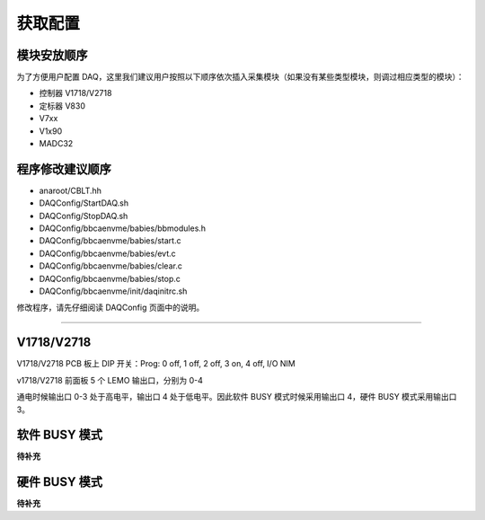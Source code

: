 .. Setting.md --- 
.. 
.. Description: 
.. Author: Hongyi Wu(吴鸿毅)
.. Email: wuhongyi@qq.com 
.. Created: 一 12月  3 10:44:54 2018 (+0800)
.. Last-Updated: 日 12月 29 14:43:10 2019 (+0800)
..           By: Hongyi Wu(吴鸿毅)
..     Update #: 8
.. URL: http://wuhongyi.cn 

=================================
获取配置
=================================

---------------------------------
模块安放顺序
---------------------------------

为了方便用户配置 DAQ，这里我们建议用户按照以下顺序依次插入采集模块（如果没有某些类型模块，则调过相应类型的模块）：

- 控制器 V1718/V2718
- 定标器 V830
- V7xx
- V1x90
- MADC32  

---------------------------------
程序修改建议顺序
---------------------------------
- anaroot/CBLT.hh
- DAQConfig/StartDAQ.sh
- DAQConfig/StopDAQ.sh
- DAQConfig/bbcaenvme/babies/bbmodules.h
- DAQConfig/bbcaenvme/babies/start.c
- DAQConfig/bbcaenvme/babies/evt.c
- DAQConfig/bbcaenvme/babies/clear.c
- DAQConfig/bbcaenvme/babies/stop.c
- DAQConfig/bbcaenvme/init/daqinitrc.sh

修改程序，请先仔细阅读 DAQConfig 页面中的说明。
  
----

---------------------------------
V1718/V2718
---------------------------------

V1718/V2718 PCB 板上 DIP 开关：Prog: 0 off, 1 off, 2 off, 3 on, 4 off, I/O NIM

v1718/V2718 前面板 5 个 LEMO 输出口，分别为 0-4

通电时候输出口 0-3 处于高电平，输出口 4 处于低电平。因此软件 BUSY 模式时候采用输出口 4，硬件 BUSY 模式采用输出口 3。


---------------------------------
软件 BUSY 模式
---------------------------------

**待补充**

---------------------------------
硬件 BUSY 模式
---------------------------------

**待补充**

..
.. Setting.md ends here 
